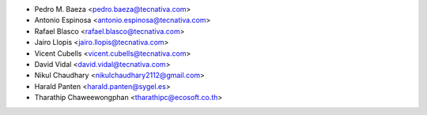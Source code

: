 * Pedro M. Baeza <pedro.baeza@tecnativa.com>
* Antonio Espinosa <antonio.espinosa@tecnativa.com>
* Rafael Blasco <rafael.blasco@tecnativa.com>
* Jairo Llopis <jairo.llopis@tecnativa.com>
* Vicent Cubells <vicent.cubells@tecnativa.com>
* David Vidal <david.vidal@tecnativa.com>
* Nikul Chaudhary <nikulchaudhary2112@gmail.com>
* Harald Panten <harald.panten@sygel.es>
* Tharathip Chaweewongphan <tharathipc@ecosoft.co.th>
